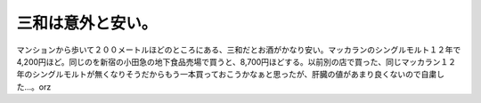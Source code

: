 三和は意外と安い。
==================

マンションから歩いて２００メートルほどのところにある、三和だとお酒がかなり安い。マッカランのシングルモルト１２年で4,200円ほど。同じのを新宿の小田急の地下食品売場で買うと、8,700円ほどする。以前別の店で買った、同じマッカラン１２年のシングルモルトが無くなりそうだからもう一本買っておこうかなぁと思ったが、肝臓の値があまり良くないので自粛した…。orz








.. author:: default
.. categories:: life
.. tags::
.. comments::
